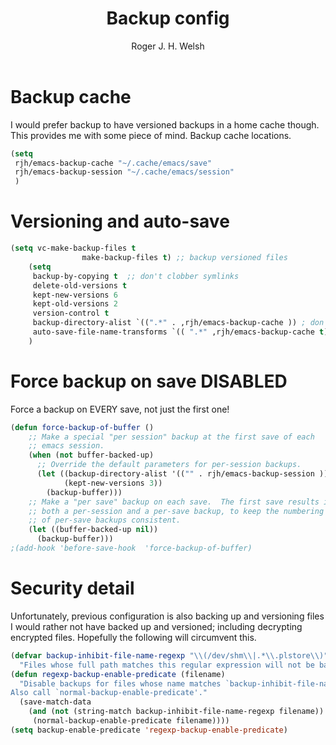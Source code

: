 #+TITLE:  Backup config
#+AUTHOR: Roger J. H. Welsh
#+EMAIL: rjhwelsh@gmail.com
#+PROPERTY: header-args    :results silent
#+STARTUP: content
* Backup cache
I would prefer backup to have versioned backups in a home cache though. This
provides me with some piece of mind.
Backup cache locations.
#+BEGIN_SRC emacs-lisp
	(setq
	 rjh/emacs-backup-cache "~/.cache/emacs/save"
	 rjh/emacs-backup-session "~/.cache/emacs/session"
	 )
#+END_SRC

* Versioning and auto-save
#+BEGIN_SRC emacs-lisp
	(setq vc-make-backup-files t
					make-backup-files t) ;; backup versioned files
		(setq
		 backup-by-copying t  ;; don't clobber symlinks
		 delete-old-versions t
		 kept-new-versions 6
		 kept-old-versions 2
		 version-control t
		 backup-directory-alist `((".*" . ,rjh/emacs-backup-cache )) ; don't litter the filetree ; only make backups of files in homedir
		 auto-save-file-name-transforms `(( ".*" ,rjh/emacs-backup-cache t)) ;
		)
#+END_SRC

* Force backup on save                                             :DISABLED:
Force a backup on EVERY save, not just the first one!
#+BEGIN_SRC emacs-lisp
(defun force-backup-of-buffer ()
    ;; Make a special "per session" backup at the first save of each
    ;; emacs session.
    (when (not buffer-backed-up)
      ;; Override the default parameters for per-session backups.
      (let ((backup-directory-alist '(("" . rjh/emacs-backup-session )))
            (kept-new-versions 3))
        (backup-buffer)))
    ;; Make a "per save" backup on each save.  The first save results in
    ;; both a per-session and a per-save backup, to keep the numbering
    ;; of per-save backups consistent.
    (let ((buffer-backed-up nil))
      (backup-buffer)))
;(add-hook 'before-save-hook  'force-backup-of-buffer)
#+END_SRC

* Security detail
Unfortunately, previous configuration is also backing up and versioning files I
would rather not have backed up and versioned; including decrypting encrypted
files. Hopefully the following will circumvent this.

#+BEGIN_SRC emacs-lisp
(defvar backup-inhibit-file-name-regexp "\\(/dev/shm\\|.*\\.plstore\\)"
  "Files whose full path matches this regular expression will not be backed up.")
(defun regexp-backup-enable-predicate (filename)
  "Disable backups for files whose name matches `backup-inhibit-file-name-regexp'.
Also call `normal-backup-enable-predicate'."
  (save-match-data
    (and (not (string-match backup-inhibit-file-name-regexp filename))
     (normal-backup-enable-predicate filename))))
(setq backup-enable-predicate 'regexp-backup-enable-predicate)
#+END_SRC
